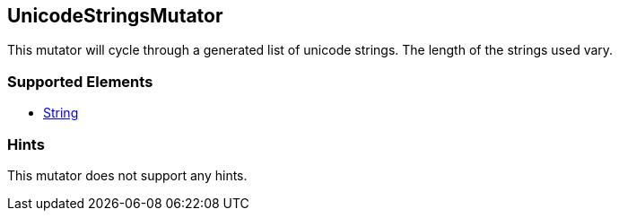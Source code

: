 <<<
[[Mutators_UnicodeStringsMutator]]
== UnicodeStringsMutator

This mutator will cycle through a generated list of unicode strings. The length of the strings used vary.

=== Supported Elements

 * xref:String[String]

=== Hints

This mutator does not support any hints.
